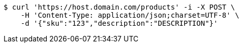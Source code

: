 [source,bash]
----
$ curl 'https://host.domain.com/products' -i -X POST \
    -H 'Content-Type: application/json;charset=UTF-8' \
    -d '{"sku":"123","description":"DESCRIPTION"}'
----